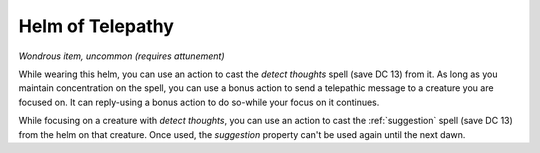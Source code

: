 Helm of Telepathy
~~~~~~~~~~~~~~~~~


.. https://stackoverflow.com/questions/11984652/bold-italic-in-restructuredtext

.. raw:: html

   <style type="text/css">
     span.bolditalic {
       font-weight: bold;
       font-style: italic;
     }
   </style>

.. role:: bi
   :class: bolditalic


*Wondrous item, uncommon (requires attunement)*

While wearing this helm, you can use an action to cast the *detect
thoughts* spell (save DC 13) from it. As long as you maintain
concentration on the spell, you can use a bonus action to send a
telepathic message to a creature you are focused on. It can reply-using
a bonus action to do so-while your focus on it continues.

While focusing on a creature with *detect thoughts*, you can use an
action to cast the :ref:`suggestion` spell (save DC 13) from the helm on that
creature. Once used, the *suggestion* property can't be used again until
the next dawn.

